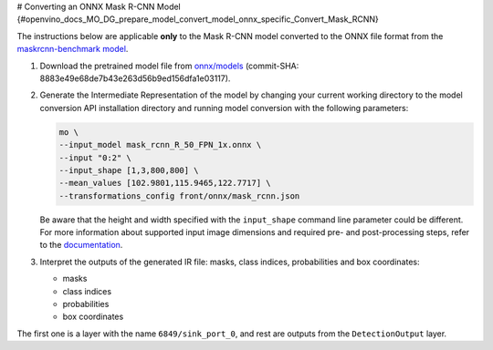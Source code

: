 # Converting an ONNX Mask R-CNN Model {#openvino_docs_MO_DG_prepare_model_convert_model_onnx_specific_Convert_Mask_RCNN}


.. meta::
   :description: Learn how to convert a pre-trained Mask 
                 R-CNN model from ONNX to the OpenVINO Intermediate Representation.


The instructions below are applicable **only** to the Mask R-CNN model converted to the ONNX file format from the `maskrcnn-benchmark model <https://github.com/facebookresearch/maskrcnn-benchmark>`__.

1. Download the pretrained model file from `onnx/models <https://github.com/onnx/models/tree/master/vision/object_detection_segmentation/mask-rcnn>`__ (commit-SHA: 8883e49e68de7b43e263d56b9ed156dfa1e03117).

2. Generate the Intermediate Representation of the model by changing your current working directory to the model conversion API installation directory and running model conversion with the following parameters:

   .. code-block:: sh

      mo \
      --input_model mask_rcnn_R_50_FPN_1x.onnx \
      --input "0:2" \
      --input_shape [1,3,800,800] \
      --mean_values [102.9801,115.9465,122.7717] \
      --transformations_config front/onnx/mask_rcnn.json


   Be aware that the height and width specified with the ``input_shape`` command line parameter could be different. For more information about supported input image dimensions    and required pre- and post-processing steps, refer to the `documentation <https://github.com/onnx/models/tree/master/vision/object_detection_segmentation/mask-rcnn>`__.

3. Interpret the outputs of the generated IR file: masks, class indices, probabilities and box coordinates:

   * masks
   * class indices
   * probabilities
   * box coordinates

The first one is a layer with the name ``6849/sink_port_0``, and rest are outputs from the ``DetectionOutput`` layer.

